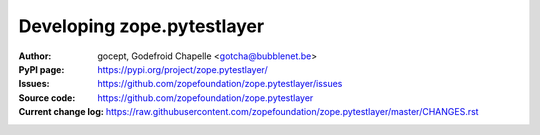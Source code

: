 ===========================
Developing zope.pytestlayer
===========================

:Author:
    gocept,
    Godefroid Chapelle <gotcha@bubblenet.be>

:PyPI page:
    https://pypi.org/project/zope.pytestlayer/

:Issues:
    https://github.com/zopefoundation/zope.pytestlayer/issues

:Source code:
    https://github.com/zopefoundation/zope.pytestlayer

:Current change log:
    https://raw.githubusercontent.com/zopefoundation/zope.pytestlayer/master/CHANGES.rst
